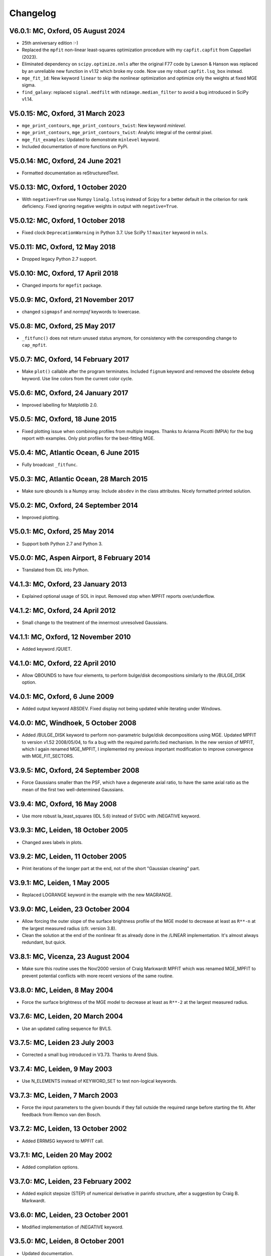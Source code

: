 
Changelog
---------

V6.0.1: MC, Oxford, 05 August 2024
++++++++++++++++++++++++++++++++++

- 25th anniversary edition :-)
- Replaced the ``mpfit`` non-linear least-squares optimization procedure with
  my ``capfit.capfit`` from Cappellari (2023).
- Eliminated dependency on ``scipy.optimize.nnls`` after the original F77 code
  by Lawson & Hanson was replaced by an unreliable new function in v1.12 which
  broke my code. Now use my robust ``capfit.lsq_box`` instead.
- ``mge_fit_1d``: New keyword ``linear`` to skip the nonlinear optimization and
  optimize only the weights at fixed MGE sigma.
- ``find_galaxy``: replaced ``signal.medfilt`` with ``ndimage.median_filter``
  to avoid a bug introduced in SciPy v1.14.

V5.0.15: MC, Oxford, 31 March 2023
++++++++++++++++++++++++++++++++++

- ``mge_print_contours``, ``mge_print_contours_twist``: New keyword `minlevel`.
- ``mge_print_contours``, ``mge_print_contours_twist``: Analytic integral of
  the central pixel.
- ``mge_fit_examples``: Updated to demonstrate ``minlevel`` keyword.
- Included documentation of more functions on PyPi.

V5.0.14: MC, Oxford, 24 June 2021
+++++++++++++++++++++++++++++++++

- Formatted documentation as reStructuredText.

V5.0.13: MC, Oxford, 1 October 2020
+++++++++++++++++++++++++++++++++++

- With ``negative=True`` use Numpy ``linalg.lstsq`` instead of Scipy
  for a better default in the criterion for rank deficiency.
  Fixed ignoring negative weights in output with ``negative=True``.  

V5.0.12: MC, Oxford, 1 October 2018
+++++++++++++++++++++++++++++++++++

- Fixed clock ``DeprecationWarning`` in Python 3.7.
  Use SciPy 1.1 ``maxiter`` keyword in ``nnls``. 

V5.0.11: MC, Oxford, 12 May 2018
++++++++++++++++++++++++++++++++

- Dropped legacy Python 2.7 support. 

V5.0.10: MC, Oxford, 17 April 2018
++++++++++++++++++++++++++++++++++

- Changed imports for ``mgefit`` package. 

V5.0.9: MC, Oxford, 21 November 2017
++++++++++++++++++++++++++++++++++++

- changed ``sigmapsf`` and `normpsf` keywords to lowercase.  

V5.0.8: MC, Oxford, 25 May 2017
+++++++++++++++++++++++++++++++

- ``_fitfunc()`` does not return unused status anymore, for consistency 
  with the corresponding change to ``cap_mpfit``. 

V5.0.7: MC, Oxford, 14 February 2017
++++++++++++++++++++++++++++++++++++

- Make ``plot()`` callable after the program terminates.
  Included ``fignum`` keyword and removed the obsolete ``debug`` keyword.
  Use line colors from the current color cycle. 

V5.0.6: MC, Oxford, 24 January 2017
+++++++++++++++++++++++++++++++++++

- Improved labelling for Matplotlib 2.0. 

V5.0.5: MC, Oxford, 18 June 2015
++++++++++++++++++++++++++++++++

- Fixed plotting issue when combining profiles from multiple images.
  Thanks to Arianna Picotti (MPIA) for the bug report with examples.
  Only plot profiles for the best-fitting MGE. 

V5.0.4: MC, Atlantic Ocean, 6 June 2015
+++++++++++++++++++++++++++++++++++++++

- Fully broadcast ``_fitfunc``. 

V5.0.3: MC, Atlantic Ocean, 28 March 2015
+++++++++++++++++++++++++++++++++++++++++

- Make sure qbounds is a Numpy array. Include ``absdev`` in the class
  attributes. Nicely formatted printed solution. 

V5.0.2: MC, Oxford, 24 September 2014
+++++++++++++++++++++++++++++++++++++

- Improved plotting. 

V5.0.1: MC, Oxford, 25 May 2014
+++++++++++++++++++++++++++++++

- Support both Python 2.7 and Python 3. 

V5.0.0: MC, Aspen Airport, 8 February 2014
++++++++++++++++++++++++++++++++++++++++++

- Translated from IDL into Python. 

V4.1.3: MC, Oxford, 23 January 2013
+++++++++++++++++++++++++++++++++++

- Explained optional usage of SOL in input.
  Removed stop when MPFIT reports over/underflow.  

V4.1.2: MC, Oxford, 24 April 2012
+++++++++++++++++++++++++++++++++

- Small change to the treatment of the innermost unresolved Gaussians. 

V4.1.1: MC, Oxford, 12 November 2010
++++++++++++++++++++++++++++++++++++

- Added keyword /QUIET. 

V4.1.0: MC, Oxford, 22 April 2010
+++++++++++++++++++++++++++++++++

- Allow QBOUNDS to have four elements, to perform bulge/disk
  decompositions similarly to the /BULGE_DISK option.  

V4.0.1: MC, Oxford, 6 June 2009
+++++++++++++++++++++++++++++++

- Added output keyword ABSDEV. Fixed display not being updated
  while iterating under Windows. 

V4.0.0: MC, Windhoek, 5 October 2008
++++++++++++++++++++++++++++++++++++

- Added /BULGE_DISK keyword to perform non-parametric bulge/disk
  decompositions using MGE. Updated MPFIT to version v1.52 2008/05/04,
  to fix a bug with the required parinfo.tied mechanism. In the new
  version of MPFIT, which I again renamed MGE_MPFIT, I implemented
  my previous important modification to improve convergence with
  MGE_FIT_SECTORS. 

V3.9.5: MC, Oxford, 24 September 2008
+++++++++++++++++++++++++++++++++++++

- Force Gaussians smaller than the PSF, which have a degenerate
  axial ratio, to have the same axial ratio as the mean of the first
  two well-determined Gaussians. 

V3.9.4: MC, Oxford, 16 May 2008
+++++++++++++++++++++++++++++++

- Use more robust la_least_squares (IDL 5.6) instead of SVDC with
  /NEGATIVE keyword. 

V3.9.3: MC, Leiden, 18 October 2005
+++++++++++++++++++++++++++++++++++

- Changed axes labels in plots. 

V3.9.2: MC, Leiden, 11 October 2005
+++++++++++++++++++++++++++++++++++

- Print iterations of the longer part at the end, not of the
  short "Gaussian cleaning" part. 

V3.9.1: MC, Leiden, 1 May 2005
++++++++++++++++++++++++++++++

- Replaced LOGRANGE keyword in the example with the new MAGRANGE.

V3.9.0: MC, Leiden, 23 October 2004
+++++++++++++++++++++++++++++++++++

- Allow forcing the outer slope of the surface brightness profile of
  the MGE model to decrease at least as ``R**-n`` at the largest measured
  radius (cfr. version 3.8).
- Clean the solution at the end of the nonlinear fit as already done in
  the /LINEAR implementation. It's almost always redundant, but quick.  

V3.8.1: MC, Vicenza, 23 August 2004
+++++++++++++++++++++++++++++++++++

- Make sure this routine uses the Nov/2000 version of Craig Markwardt
  MPFIT which was renamed MGE_MPFIT to prevent potential conflicts with
  more recent versions of the same routine. 

V3.8.0: MC, Leiden, 8 May 2004
++++++++++++++++++++++++++++++

- Force the surface brightness of the MGE model to decrease at
  least as ``R**-2`` at the largest measured radius. 

V3.7.6: MC, Leiden, 20 March 2004
+++++++++++++++++++++++++++++++++

- Use an updated calling sequence for BVLS. 

V3.7.5: MC, Leiden 23 July 2003
+++++++++++++++++++++++++++++++

- Corrected a small bug introduced in V3.73. Thanks to Arend Sluis. 

V3.7.4: MC, Leiden, 9 May 2003
++++++++++++++++++++++++++++++

- Use N_ELEMENTS instead of KEYWORD_SET to test
  non-logical keywords. 

V3.7.3: MC, Leiden, 7 March 2003
++++++++++++++++++++++++++++++++

- Force the input parameters to the given bounds if they
  fall outside the required range before starting the fit.
  After feedback from Remco van den Bosch.

V3.7.2: MC, Leiden, 13 October 2002
+++++++++++++++++++++++++++++++++++

- Added ERRMSG keyword to MPFIT call.

V3.7.1: MC, Leiden 20 May 2002
++++++++++++++++++++++++++++++

- Added compilation options.

V3.7.0: MC, Leiden, 23 February 2002
++++++++++++++++++++++++++++++++++++

- Added explicit stepsize (STEP) of numerical derivative in
  parinfo structure, after a suggestion by Craig B. Markwardt.

V3.6.0: MC, Leiden, 23 October 2001
+++++++++++++++++++++++++++++++++++

- Modified implementation of /NEGATIVE keyword.
          
V3.5.0: MC, Leiden, 8 October 2001
++++++++++++++++++++++++++++++++++

- Updated documentation.

V3.4.0: MC, Leiden, 20 September 2001
+++++++++++++++++++++++++++++++++++++

- Added /FASTNORM keyword

V3.3.0: MC, Leiden, 26 July 2001
++++++++++++++++++++++++++++++++

- Added MGE PSF convolution, central pixel integration and changed
  program input parameters to make it independent from SECTORS_PHOTOMETRY

V3.2.0: MC, Leiden, 8 July 2001
+++++++++++++++++++++++++++++++

- Graphical changes: always show about 7 sectors on the screen, 
  and print plots with shared axes. 

V3.1.0: MC, Leiden, 27 April 2001
+++++++++++++++++++++++++++++++++

- More robust definition of err in FITFUNC_MGE_SECTORS.

V3.0.0: MC, Padova, July 2000
+++++++++++++++++++++++++++++

- Significant changes.

V2.0.0: MC, Leiden, January 2000
++++++++++++++++++++++++++++++++

- Major revisions.

V1.0.0: Padova, February 1999
+++++++++++++++++++++++++++++

- First implementation by Michele Cappellari.
